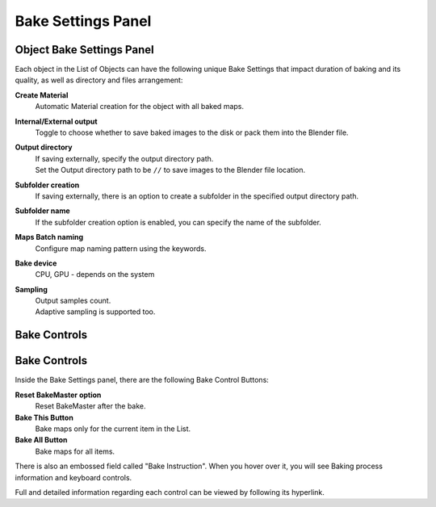 ===================
Bake Settings Panel
===================

Object Bake Settings Panel
==========================

Each object in the List of Objects can have the following unique Bake Settings that impact duration of baking and its quality, as well as directory and files arrangement:

**Create Material**
    Automatic Material creation for the object with all baked maps.
**Internal/External output**
    Toggle to choose whether to save baked images to the disk or pack them into the Blender file.
**Output directory**
    | If saving externally, specify the output directory path. 
    | Set the Output directory path to be ``//`` to save images to the Blender file location.
**Subfolder creation**
    If saving externally, there is an option to create a subfolder in the specified output directory path.
**Subfolder name**
    If the subfolder creation option is enabled, you can specify the name of the subfolder.
**Maps Batch naming**
    Configure map naming pattern using the keywords.
**Bake device**
    CPU, GPU - depends on the system
**Sampling**
    | Output samples count.
    | Adaptive sampling is supported too.

.. image:: https://raw.githubusercontent.com/KirilStrezikozin/BakeMaster-Blender-Addon/master/.github/images/docs/bakemaster-addon-item-bake-settings.gif
    :alt: bakemaster-addon-item-bake-settings

Bake Controls
=============

Bake Controls
=============

Inside the Bake Settings panel, there are the following Bake Control Buttons:

**Reset BakeMaster option**
    Reset BakeMaster after the bake.
**Bake This Button**
    Bake maps only for the current item in the List.
**Bake All Button**
    Bake maps for all items.

There is also an embossed field called "Bake Instruction". When you hover over it, you will see Baking process information and keyboard controls.

Full and detailed information regarding each control can be viewed by following its hyperlink.